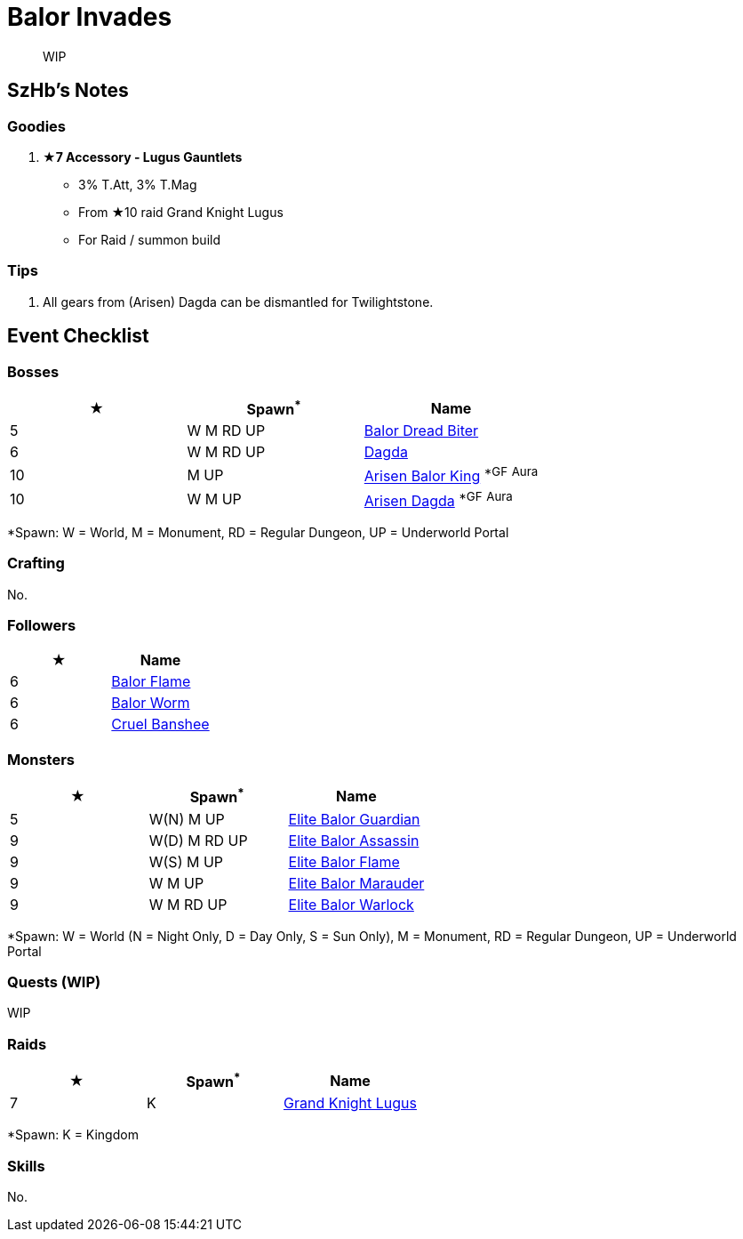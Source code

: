 = Balor Invades
:page-role: -toc

[quote]
____
WIP
____

== SzHb’s Notes

=== Goodies
. **★7 Accessory - Lugus Gauntlets**
* 3% T.Att+++, 3% T.Mag+++
* From ★10 raid Grand Knight Lugus
* For Raid / summon build

=== Tips
. All gears from (Arisen) Dagda can be dismantled for Twilightstone.

== Event Checklist

=== Bosses

[options="header"]
|===
|★ |Spawn^*^ |Name
|5 |W M RD UP |https://codex.fqegg.top/#/codex/bosses/balor-dread-biter/[Balor Dread Biter]
|6 |W M RD UP |https://codex.fqegg.top/#/codex/bosses/dagda/[Dagda]
|10 |M UP |https://codex.fqegg.top/#/codex/bosses/arisen-balor-king/[Arisen Balor King] ^*GF^ ^Aura^
|10 |W M UP |https://codex.fqegg.top/#/codex/bosses/arisen-dagda/[Arisen Dagda] ^*GF^ ^Aura^
|===
[.small]#*Spawn: W = World, M = Monument, RD = Regular Dungeon, UP = Underworld Portal#

=== Crafting

No.

=== Followers

[options="header"]
|===
|★ |Name
|6 |https://codex.fqegg.top/#/codex/followers/balor-flame/[Balor Flame]
|6 |https://codex.fqegg.top/#/codex/followers/balor-worm/[Balor Worm]
|6 |https://codex.fqegg.top/#/codex/followers/cruel-banshee/[Cruel Banshee]
|===

=== Monsters

[options="header"]
|===
|★ |Spawn^*^ |Name
|5 |W(N) M UP |https://codex.fqegg.top/#/codex/monsters/elite-balor-guardian/[Elite Balor Guardian]
|9 |W(D) M RD UP |https://codex.fqegg.top/#/codex/monsters/elite-balor-assassin/[Elite Balor Assassin]
|9 |W(S) M UP |https://codex.fqegg.top/#/codex/monsters/elite-balor-flame/[Elite Balor Flame]
|9 |W M UP |https://codex.fqegg.top/#/codex/monsters/elite-balor-marauder/[Elite Balor Marauder]
|9 |W M RD UP |https://codex.fqegg.top/#/codex/monsters/elite-balor-warlock/[Elite Balor Warlock]
|===
[.small]#*Spawn: W = World (N = Night Only, D = Day Only, S = Sun Only), M = Monument, RD = Regular Dungeon, UP = Underworld Portal#

=== Quests (WIP)

WIP

=== Raids

[options="header"]
|===
|★ |Spawn^*^ |Name
|7 |K |https://codex.fqegg.top/#/codex/raids/grand-knight-lugus/[Grand Knight Lugus]
|===
[.small]#*Spawn: K = Kingdom#

=== Skills

No.
